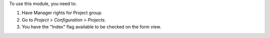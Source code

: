 To use this module, you need to:

#. Have Manager rights for Project group.
#. Go to *Project > Configuration > Projects*.
#. You have the "Index" flag available to be checked on the form view.
